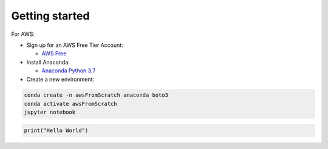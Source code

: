 .. _Getting Started:

Getting started
---------------


For AWS:

*   Sign up for an AWS Free Tier Account:

    * `AWS Free <https://portal.aws.amazon.com/billing/signup?nc2=h_ct&src=default&redirect_url=https%3A%2F%2Faws.amazon.com%2Fregistration-confirmation#/start>`_

*   Install Anaconda:

    * `Anaconda Python 3.7 <https://www.anaconda.com/distribution/#download-section>`_

*   Create a new environment:

.. code-block:: bash

    conda create -n awsFromScratch anaconda boto3
    conda activate awsFromScratch
    jupyter notebook


.. code-block:: python

    print("Hello World")

